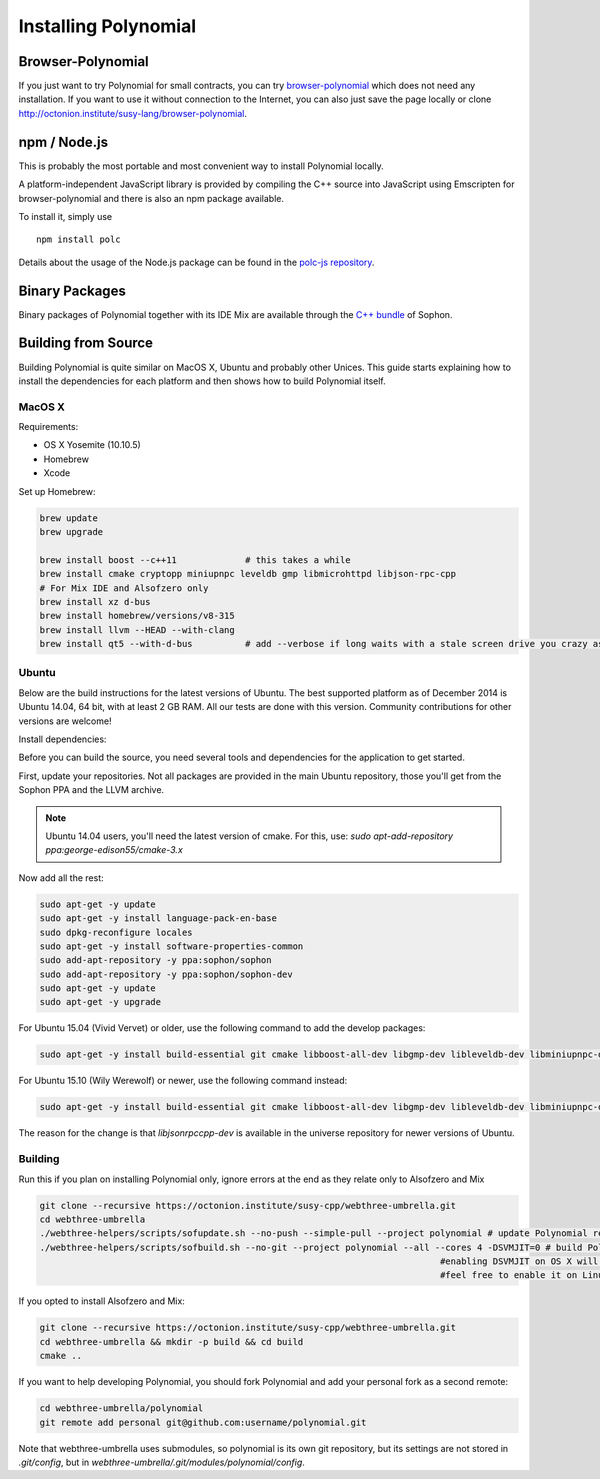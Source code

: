 ###################
Installing Polynomial
###################

Browser-Polynomial
================

If you just want to try Polynomial for small contracts, you
can try `browser-polynomial <https://sophon.github.io/browser-polynomial>`_
which does not need any installation. If you want to use it
without connection to the Internet, you can also just save the page
locally or clone http://octonion.institute/susy-lang/browser-polynomial.

npm / Node.js
=============

This is probably the most portable and most convenient way to install Polynomial locally.

A platform-independent JavaScript library is provided by compiling the C++ source
into JavaScript using Emscripten for browser-polynomial and there is also an npm
package available.

To install it, simply use

::

    npm install polc

Details about the usage of the Node.js package can be found in the
`polc-js repository <https://octonion.institute/susy-js/polc-js>`_.

Binary Packages
===============

Binary packages of Polynomial together with its IDE Mix are available through
the `C++ bundle <https://octonion.institute/susy-cpp/webthree-umbrella/releases>`_ of
Sophon.

Building from Source
====================

Building Polynomial is quite similar on MacOS X, Ubuntu and probably other Unices.
This guide starts explaining how to install the dependencies for each platform
and then shows how to build Polynomial itself.

MacOS X
-------


Requirements:

- OS X Yosemite (10.10.5)
- Homebrew
- Xcode

Set up Homebrew:

.. code-block:: bash

    brew update
    brew upgrade

    brew install boost --c++11             # this takes a while
    brew install cmake cryptopp miniupnpc leveldb gmp libmicrohttpd libjson-rpc-cpp
    # For Mix IDE and Alsofzero only
    brew install xz d-bus
    brew install homebrew/versions/v8-315
    brew install llvm --HEAD --with-clang
    brew install qt5 --with-d-bus          # add --verbose if long waits with a stale screen drive you crazy as well

Ubuntu
------

Below are the build instructions for the latest versions of Ubuntu. The best
supported platform as of December 2014 is Ubuntu 14.04, 64 bit, with at least 2
GB RAM. All our tests are done with this version. Community contributions for
other versions are welcome!

Install dependencies:

Before you can build the source, you need several tools and dependencies for the application to get started.

First, update your repositories. Not all packages are provided in the main
Ubuntu repository, those you'll get from the Sophon PPA and the LLVM archive.

.. note::

    Ubuntu 14.04 users, you'll need the latest version of cmake. For this, use:
    `sudo apt-add-repository ppa:george-edison55/cmake-3.x`

Now add all the rest:

.. code-block:: bash

    sudo apt-get -y update
    sudo apt-get -y install language-pack-en-base
    sudo dpkg-reconfigure locales
    sudo apt-get -y install software-properties-common
    sudo add-apt-repository -y ppa:sophon/sophon
    sudo add-apt-repository -y ppa:sophon/sophon-dev
    sudo apt-get -y update
    sudo apt-get -y upgrade

For Ubuntu 15.04 (Vivid Vervet) or older, use the following command to add the develop packages:

.. code-block:: bash

    sudo apt-get -y install build-essential git cmake libboost-all-dev libgmp-dev libleveldb-dev libminiupnpc-dev libreadline-dev libncurses5-dev libcurl4-openssl-dev libcryptopp-dev libjson-rpc-cpp-dev libmicrohttpd-dev libjsoncpp-dev libedit-dev libz-dev

For Ubuntu 15.10 (Wily Werewolf) or newer, use the following command instead:

.. code-block:: bash

    sudo apt-get -y install build-essential git cmake libboost-all-dev libgmp-dev libleveldb-dev libminiupnpc-dev libreadline-dev libncurses5-dev libcurl4-openssl-dev libcryptopp-dev libjsonrpccpp-dev libmicrohttpd-dev libjsoncpp-dev libedit-dev libz-dev

The reason for the change is that `libjsonrpccpp-dev` is available in the universe repository for newer versions of Ubuntu.

Building
--------

Run this if you plan on installing Polynomial only, ignore errors at the end as
they relate only to Alsofzero and Mix

.. code-block:: bash

    git clone --recursive https://octonion.institute/susy-cpp/webthree-umbrella.git
    cd webthree-umbrella
    ./webthree-helpers/scripts/sofupdate.sh --no-push --simple-pull --project polynomial # update Polynomial repo
    ./webthree-helpers/scripts/sofbuild.sh --no-git --project polynomial --all --cores 4 -DSVMJIT=0 # build Polynomial and others
                                                                                #enabling DSVMJIT on OS X will not build
                                                                                #feel free to enable it on Linux

If you opted to install Alsofzero and Mix:

.. code-block:: bash

    git clone --recursive https://octonion.institute/susy-cpp/webthree-umbrella.git
    cd webthree-umbrella && mkdir -p build && cd build
    cmake ..

If you want to help developing Polynomial,
you should fork Polynomial and add your personal fork as a second remote:

.. code-block:: bash

    cd webthree-umbrella/polynomial
    git remote add personal git@github.com:username/polynomial.git

Note that webthree-umbrella uses submodules, so polynomial is its own git
repository, but its settings are not stored in `.git/config`, but in
`webthree-umbrella/.git/modules/polynomial/config`.


